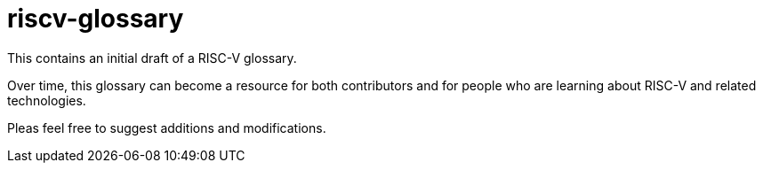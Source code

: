 # riscv-glossary

This contains an initial draft of a RISC-V glossary.

Over time, this glossary can become a resource for both contributors and for people who are learning about RISC-V and related technologies.

Pleas feel free to suggest additions and modifications.
